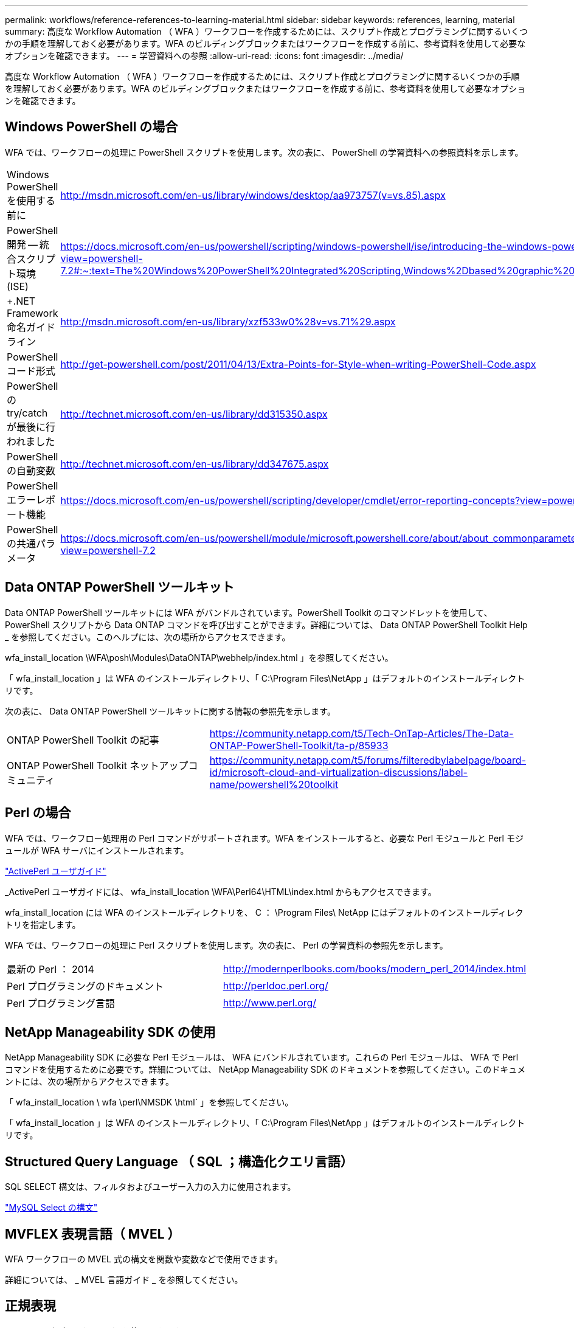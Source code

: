 ---
permalink: workflows/reference-references-to-learning-material.html 
sidebar: sidebar 
keywords: references, learning, material 
summary: 高度な Workflow Automation （ WFA ）ワークフローを作成するためには、スクリプト作成とプログラミングに関するいくつかの手順を理解しておく必要があります。WFA のビルディングブロックまたはワークフローを作成する前に、参考資料を使用して必要なオプションを確認できます。 
---
= 学習資料への参照
:allow-uri-read: 
:icons: font
:imagesdir: ../media/


[role="lead"]
高度な Workflow Automation （ WFA ）ワークフローを作成するためには、スクリプト作成とプログラミングに関するいくつかの手順を理解しておく必要があります。WFA のビルディングブロックまたはワークフローを作成する前に、参考資料を使用して必要なオプションを確認できます。



== Windows PowerShell の場合

WFA では、ワークフローの処理に PowerShell スクリプトを使用します。次の表に、 PowerShell の学習資料への参照資料を示します。

[cols="2*"]
|===


 a| 
Windows PowerShell を使用する前に
 a| 
http://msdn.microsoft.com/en-us/library/windows/desktop/aa973757(v=vs.85).aspx[]



 a| 
PowerShell 開発 -- 統合スクリプト環境 (ISE)
 a| 
https://docs.microsoft.com/en-us/powershell/scripting/windows-powershell/ise/introducing-the-windows-powershell-ise?view=powershell-7.2#:~:text=The%20Windows%20PowerShell%20Integrated%20Scripting,Windows%2Dbased%20graphic%20user%20interface[]



 a| 
+.NET Framework 命名ガイドライン +
 a| 
http://msdn.microsoft.com/en-us/library/xzf533w0%28v=vs.71%29.aspx[]



 a| 
PowerShell コード形式
 a| 
http://get-powershell.com/post/2011/04/13/Extra-Points-for-Style-when-writing-PowerShell-Code.aspx[]



 a| 
PowerShell の try/catch が最後に行われました
 a| 
http://technet.microsoft.com/en-us/library/dd315350.aspx[]



 a| 
PowerShell の自動変数
 a| 
http://technet.microsoft.com/en-us/library/dd347675.aspx[]



 a| 
PowerShell エラーレポート機能
 a| 
https://docs.microsoft.com/en-us/powershell/scripting/developer/cmdlet/error-reporting-concepts?view=powershell-7.2[]



 a| 
PowerShell の共通パラメータ
 a| 
https://docs.microsoft.com/en-us/powershell/module/microsoft.powershell.core/about/about_commonparameters?view=powershell-7.2[]

|===


== Data ONTAP PowerShell ツールキット

Data ONTAP PowerShell ツールキットには WFA がバンドルされています。PowerShell Toolkit のコマンドレットを使用して、 PowerShell スクリプトから Data ONTAP コマンドを呼び出すことができます。詳細については、 Data ONTAP PowerShell Toolkit Help _ を参照してください。このヘルプには、次の場所からアクセスできます。

wfa_install_location \WFA\posh\Modules\DataONTAP\webhelp/index.html 」を参照してください。

「 wfa_install_location 」は WFA のインストールディレクトリ、「 C:\Program Files\NetApp 」はデフォルトのインストールディレクトリです。

次の表に、 Data ONTAP PowerShell ツールキットに関する情報の参照先を示します。

[cols="2*"]
|===


 a| 
ONTAP PowerShell Toolkit の記事
 a| 
https://community.netapp.com/t5/Tech-OnTap-Articles/The-Data-ONTAP-PowerShell-Toolkit/ta-p/85933[]



 a| 
ONTAP PowerShell Toolkit ネットアップコミュニティ
 a| 
https://community.netapp.com/t5/forums/filteredbylabelpage/board-id/microsoft-cloud-and-virtualization-discussions/label-name/powershell%20toolkit[]

|===


== Perl の場合

WFA では、ワークフロー処理用の Perl コマンドがサポートされます。WFA をインストールすると、必要な Perl モジュールと Perl モジュールが WFA サーバにインストールされます。

https://docs.activestate.com/activeperl/5.26/perl/["ActivePerl ユーザガイド"^]

_ActivePerl ユーザガイドには、 wfa_install_location \WFA\Perl64\HTML\index.html からもアクセスできます。

wfa_install_location には WFA のインストールディレクトリを、 C ： \Program Files\ NetApp にはデフォルトのインストールディレクトリを指定します。

WFA では、ワークフローの処理に Perl スクリプトを使用します。次の表に、 Perl の学習資料の参照先を示します。

[cols="2*"]
|===


 a| 
最新の Perl ： 2014
 a| 
http://modernperlbooks.com/books/modern_perl_2014/index.html[]



 a| 
Perl プログラミングのドキュメント
 a| 
http://perldoc.perl.org/[]



 a| 
Perl プログラミング言語
 a| 
http://www.perl.org/[]

|===


== NetApp Manageability SDK の使用

NetApp Manageability SDK に必要な Perl モジュールは、 WFA にバンドルされています。これらの Perl モジュールは、 WFA で Perl コマンドを使用するために必要です。詳細については、 NetApp Manageability SDK のドキュメントを参照してください。このドキュメントには、次の場所からアクセスできます。

「 wfa_install_location \ wfa \perl\NMSDK \html` 」を参照してください。

「 wfa_install_location 」は WFA のインストールディレクトリ、「 C:\Program Files\NetApp 」はデフォルトのインストールディレクトリです。



== Structured Query Language （ SQL ；構造化クエリ言語）

SQL SELECT 構文は、フィルタおよびユーザー入力の入力に使用されます。

http://dev.mysql.com/doc/refman/5.1/en/select.html["MySQL Select の構文"^]



== MVFLEX 表現言語（ MVEL ）

WFA ワークフローの MVEL 式の構文を関数や変数などで使用できます。

詳細については、 _ MVEL 言語ガイド _ を参照してください。



== 正規表現

WFA では正規表現（ regex ）を使用できます。

https://help.adobe.com/en_US/as3/dev/WS5b3ccc516d4fbf351e63e3d118a9b90204-7ea9.html["ActionScript 3.0 では正規表現を使用します"^]
